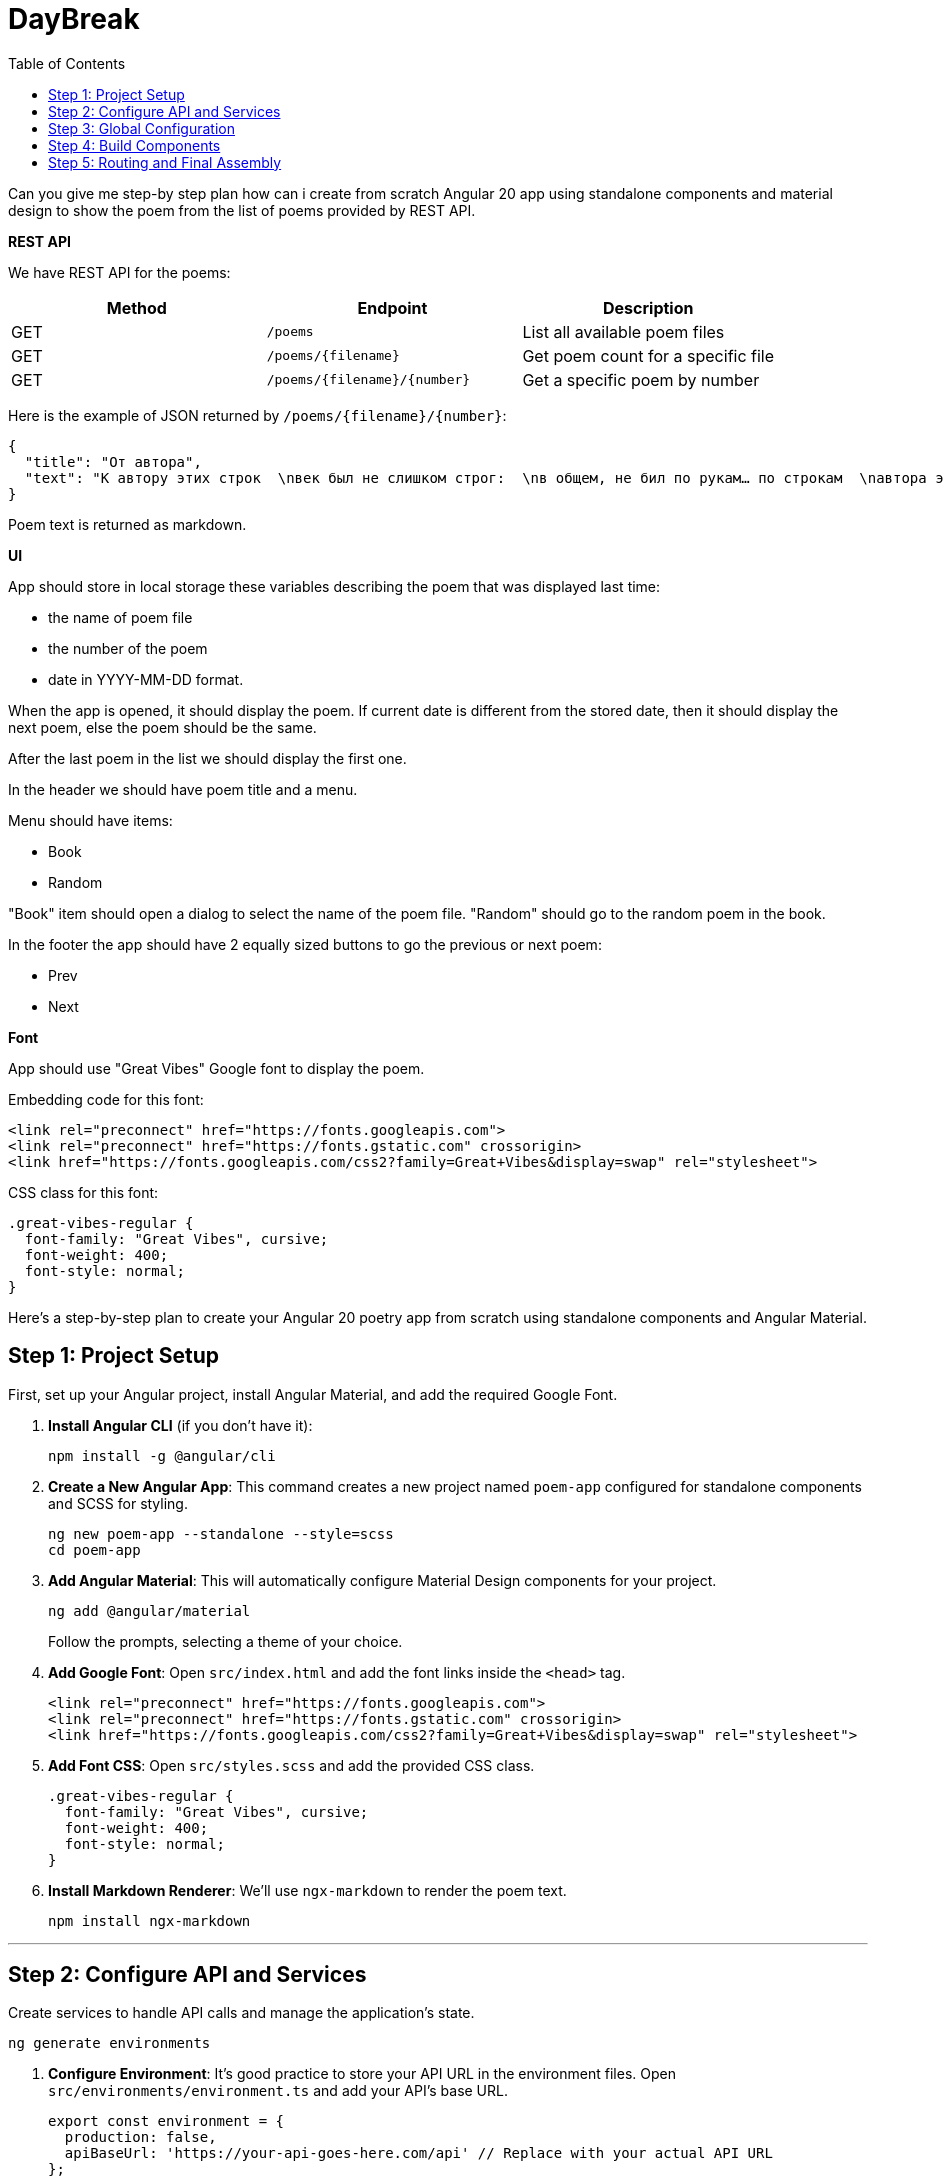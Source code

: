 = DayBreak
:source-highlighter: pygments
:icons: font
:toc: left

====
Can you give me step-by step plan how can i create from scratch Angular
20 app using standalone components and material design to show the poem
from the list of poems provided by REST API.

**REST API**

We have REST API for the poems:

[cols=",,",options="header",]
|===
|Method |Endpoint |Description
|GET |`+/poems+` |List all available poem files
|GET |`+/poems/{filename}+` |Get poem count for a specific file
|GET |`+/poems/{filename}/{number}+` |Get a specific poem by number
|===

Here is the example of JSON returned by `+/poems/{filename}/{number}+`:

```json
{
  "title": "От автора",
  "text": "К автору этих строк  \nвек был не слишком строг:  \nв общем, не бил по рукам… по строкам  \nавтора этих строк.  \nВпрочем, и автор сам  \nих не ему писал —  \nсобственно, он их писал облакам,  \nсобственно, небесам.  \n  \nНету таких веков,  \nнету таких оков,  \nи не бывает таких дураков —  \nвзять да и променять  \nна, например, альков  \nшествие облаков —  \nвсех этих белых коней без подков  \nмедленный променад.  \n  \nЯ бы, наверно, мог  \nувековечить век —  \nили хотя бы стать с ним наравне,  \nесли б я только мог,  \nесли бы я привык  \nчислить себя в живых,  \nесли б я был человеком, а не  \nавтором этих строк."
}
```

Poem text is returned as markdown.

**UI**

App should store in local storage these variables describing the poem
that was displayed last time:

* the name of poem file
* the number of the poem
* date in YYYY-MM-DD format.

When the app is opened, it should display the poem. If current date is
different from the stored date, then it should display the next poem,
else the poem should be the same.

After the last poem in the list we should display the first one.

In the header we should have poem title and a menu.

Menu should have items:

* Book
* Random

"Book" item should open a dialog to select the name of the poem file.
"Random" should go to the random poem in the book.

In the footer the app should have 2 equally sized buttons to go the
previous or next poem:

* Prev
* Next

**Font**

App should use "Great Vibes" Google font to display the poem.

Embedding code for this font:

```html
<link rel="preconnect" href="https://fonts.googleapis.com">
<link rel="preconnect" href="https://fonts.gstatic.com" crossorigin>
<link href="https://fonts.googleapis.com/css2?family=Great+Vibes&display=swap" rel="stylesheet">
```

CSS class for this font:

```css
.great-vibes-regular {
  font-family: "Great Vibes", cursive;
  font-weight: 400;
  font-style: normal;
}
```
====

Here's a step-by-step plan to create your Angular 20 poetry app from
scratch using standalone components and Angular Material.

== Step 1: Project Setup

First, set up your Angular project, install Angular Material, and add
the required Google Font.

[arabic]
. *Install Angular CLI* (if you don't have it):
+
```bash
npm install -g @angular/cli
```
. *Create a New Angular App*: This command creates a new project named
`+poem-app+` configured for standalone components and SCSS for styling.
+
```bash
ng new poem-app --standalone --style=scss
cd poem-app
```
. *Add Angular Material*: This will automatically configure Material
Design components for your project.
+
```bash
ng add @angular/material
```
+
Follow the prompts, selecting a theme of your choice.
. *Add Google Font*: Open `+src/index.html+` and add the font links
inside the `+<head>+` tag.
+
```html
<link rel="preconnect" href="https://fonts.googleapis.com">
<link rel="preconnect" href="https://fonts.gstatic.com" crossorigin>
<link href="https://fonts.googleapis.com/css2?family=Great+Vibes&display=swap" rel="stylesheet">
```
. *Add Font CSS*: Open `+src/styles.scss+` and add the provided CSS
class.
+
```scss
.great-vibes-regular {
  font-family: "Great Vibes", cursive;
  font-weight: 400;
  font-style: normal;
}
```
. *Install Markdown Renderer*: We'll use `+ngx-markdown+` to render the
poem text.
+
```bash
npm install ngx-markdown
```

'''''

== Step 2: Configure API and Services

Create services to handle API calls and manage the application's state.

```bash
ng generate environments
```

[arabic]
. *Configure Environment*: It's good practice to store your API URL in
the environment files. Open `+src/environments/environment.ts+` and add
your API's base URL.
+
```typescript
export const environment = {
  production: false,
  apiBaseUrl: 'https://your-api-goes-here.com/api' // Replace with your actual API URL
};
```
. *Create Data Interfaces*: Create a file `+src/app/poem.model.ts+` to
define the shape of your data.
+
```typescript
export interface Poem {
  title: string;
  text: string;
}

export interface PoemState {
  filename: string;
  number: number;
  date: string; // YYYY-MM-DD
}
```
. *Create Poem Service*: This service will fetch data from the REST API.
+
```bash
ng generate service services/poem.service
```
+
Update `+src/app/services/poem.service.ts+`:
+
```typescript
import { Injectable, inject } from '@angular/core';
import { HttpClient } from '@angular/common/http';
import { Observable } from 'rxjs';
import { environment } from '../../environments/environment';
import { Poem } from '../poem.model';

@Injectable({ providedIn: 'root' })
export class PoemService {
  private http = inject(HttpClient);
  private apiUrl = `${environment.apiBaseUrl}/poems`;

  getPoemFiles(): Observable<string[]> {
    return this.http.get<string[]>(this.apiUrl);
  }

  getPoemCount(filename: string): Observable<{ count: number }> {
    return this.http.get<{ count: number }>(`${this.apiUrl}/${filename}`);
  }

  getPoem(filename: string, number: number): Observable<Poem> {
    return this.http.get<Poem>(`${this.apiUrl}/${filename}/${number}`);
  }
}
```
. *Create State Management Service*: This service will manage
`+localStorage+` and the current poem state.
+
```bash
ng generate service services/state.service
```
+
Update `+src/app/services/state.service.ts+`. This service will contain
the core logic for poem navigation.
+
```typescript
import { Injectable, inject } from '@angular/core';
import { BehaviorSubject, switchMap, tap, take } from 'rxjs';
import { Poem, PoemState } from '../poem.model';
import { PoemService } from './poem.service';

const STATE_KEY = 'poemAppState';

@Injectable({ providedIn: 'root' })
export class StateService {
  private poemService = inject(PoemService);

  // Default state if nothing is in local storage
  private defaultState: PoemState = { filename: 'first-book.txt', number: 1, date: this.getTodayDate() };

  // Observables for components to subscribe to
  public poemState$ = new BehaviorSubject<PoemState>(this.loadState());
  public currentPoem$ = this.poemState$.pipe(
    switchMap(state => this.poemService.getPoem(state.filename, state.number))
  );

  constructor() {
    this.initialize();
  }

  private initialize() {
    const state = this.poemState$.getValue();
    if (state.date !== this.getTodayDate()) {
      this.navigateToNextPoem();
    }
  }

  private getTodayDate(): string {
    return new Date().toISOString().split('T')[0];
  }

  private loadState(): PoemState {
    const storedState = localStorage.getItem(STATE_KEY);
    return storedState ? JSON.parse(storedState) : this.defaultState;
  }

  private saveState(state: PoemState) {
    localStorage.setItem(STATE_KEY, JSON.stringify(state));
    this.poemState$.next(state);
  }

  navigateToNextPoem() {
    this.poemService.getPoemCount(this.poemState$.getValue().filename).pipe(take(1)).subscribe(res => {
      const currentState = this.poemState$.getValue();
      let nextNumber = currentState.number + 1;
      if (nextNumber > res.count) {
        nextNumber = 1; // Loop back to the first poem
      }
      this.saveState({ ...currentState, number: nextNumber, date: this.getTodayDate() });
    });
  }

  navigateToPrevPoem() {
    this.poemService.getPoemCount(this.poemState$.getValue().filename).pipe(take(1)).subscribe(res => {
      const currentState = this.poemState$.getValue();
      let prevNumber = currentState.number - 1;
      if (prevNumber < 1) {
        prevNumber = res.count; // Loop back to the last poem
      }
      this.saveState({ ...currentState, number: prevNumber, date: this.getTodayDate() });
    });
  }

  navigateToRandomPoem() {
    this.poemService.getPoemCount(this.poemState$.getValue().filename).pipe(take(1)).subscribe(res => {
        const currentState = this.poemState$.getValue();
        const randomNumber = Math.floor(Math.random() * res.count) + 1;
        this.saveState({ ...currentState, number: randomNumber, date: this.getTodayDate() });
    });
  }

  changeBook(newFilename: string) {
    this.saveState({ filename: newFilename, number: 1, date: this.getTodayDate() });
  }
}
```

'''''

== Step 3: Global Configuration

Now, update your main application configuration to provide the necessary
services and modules globally.

Open `+src/app/app.config.ts+` and update it:

```typescript
import { ApplicationConfig, importProvidersFrom } from '@angular/core';
import { provideRouter } from '@angular/router';
import { routes } from './app.routes';
import { provideAnimationsAsync } from '@angular/platform-browser/animations/async';
import { HttpClientModule } from '@angular/common/http';
import { MarkdownModule } from 'ngx-markdown';

export const appConfig: ApplicationConfig = {
  providers: [
    provideRouter(routes),
    provideAnimationsAsync(),
    importProvidersFrom(
      HttpClientModule,
      MarkdownModule.forRoot() // Provide ngx-markdown
    )
  ]
};
```

'''''

== Step 4: Build Components

Create the UI components for the header, footer, poem view, and book
selection dialog.

[arabic]
. *Main App Component Layout*: This will serve as the main container.
Open `+src/app/app.component.html+` and replace its content:
+
```html
<div class="app-container">
  <app-header></app-header>

  <main>
    <router-outlet></router-outlet>
  </main>

  <app-footer></app-footer>
</div>
```
+
Add styles to `+src/app/app.component.scss+`:
+
```scss
:host {
  display: block;
  height: 100vh;
}

.app-container {
  display: flex;
  flex-direction: column;
  height: 100%;
}

main {
  flex: 1;
  overflow-y: auto;
  padding: 24px;
}
```
. *Poem View Component*: This will display the poem.
+
```bash
ng generate component components/poem-view
```
+
Update `+src/app/components/poem-view/poem-view.ts+`:
+
```typescript
import { Component, inject } from '@angular/core';
import { CommonModule } from '@angular/common';
import { MarkdownModule } from 'ngx-markdown';
import { StateService } from '../../services/state.service';

@Component({
  selector: 'app-poem-view',
  standalone: true,
  imports: [CommonModule, MarkdownModule],
  template: `
    @if (poem$ | async; as poem) {
      <div class="poem-text great-vibes-regular">
        <markdown [data]="poem.text"></markdown>
      </div>
    } @else {
      <p>Loading poem...</p>
    }
  `,
  styles: `
    .poem-text {
      white-space: pre-wrap; /* Respects newlines in the text */
      font-size: 1.8rem;
      line-height: 1.6;
      text-align: center;
    }
  `
})
export class PoemView {
  private stateService = inject(StateService);
  poem$ = this.stateService.currentPoem$;
}
```
. *Header Component*:
+
```bash
ng generate component components/header 
```
+
Update `+src/app/components/header/header.ts+`:
+
```typescript
import { Component, inject } from '@angular/core';
import { CommonModule } from '@angular/common';
import { MatToolbarModule } from '@angular/material/toolbar';
import { MatButtonModule } from '@angular/material/button';
import { MatIconModule } from '@angular/material/icon';
import { MatMenuModule } from '@angular/material/menu';
import { MatDialog } from '@angular/material/dialog';
import { StateService } from '../../services/state.service';
import { BookDialog } from '../book-dialog/book-dialog';

@Component({
  selector: 'app-header',
  standalone: true,
  imports: [CommonModule, MatToolbarModule, MatButtonModule, MatIconModule, MatMenuModule],
  templateUrl: './header.html',
  styleUrl: './header.css'
})
export class Header {
  private stateService = inject(StateService);
  private dialog = inject(MatDialog);
  poem$ = this.stateService.currentPoem$;

  openBookSelection() {
    const dialogRef = this.dialog.open(BookDialogComponent);
    dialogRef.afterClosed().subscribe(result => {
      if (result) {
        this.stateService.changeBook(result);
      }
    });
  }

  selectRandom() {
    this.stateService.navigateToRandomPoem();
  }
}
```
+
Update `+src/app/components/header/header.html+`:
+
```html+ng2
<mat-toolbar color="primary">
  @if(poem$ | async; as poem) {
    <span>{{ poem.title }}</span>
  }
  <span class="spacer"></span>
  <button mat-icon-button [matMenuTriggerFor]="menu">
    <mat-icon>more_vert</mat-icon>
  </button>
  <mat-menu #menu="matMenu">
    <button mat-menu-item (click)="openBookSelection()">
      <mat-icon>book</mat-icon>
      <span>Book</span>
    </button>
    <button mat-menu-item (click)="selectRandom()">
      <mat-icon>shuffle</mat-icon>
      <span>Random</span>
    </button>
  </mat-menu>
</mat-toolbar>
```
+
Update `+src/app/components/header/header.css+`:
+
```scss
.spacer {
  flex: 1 1 auto;
}
```
. *Footer Component*:
+
```bash
ng generate component components/footer 
```
+
Update `+src/app/components/footer/footer.component.ts+`:
+
```typescript
import { Component, inject } from '@angular/core';
import { MatButtonModule } from '@angular/material/button';
import { StateService } from '../../services/state.service';

@Component({
  selector: 'app-footer',
  standalone: true,
  imports: [MatButtonModule],
  template: `
    <div class="footer-nav">
      <button mat-flat-button color="primary" (click)="prev()">Prev</button>
      <button mat-flat-button color="primary" (click)="next()">Next</button>
    </div>
  `,
  styles: `
    .footer-nav {
      display: flex;
      gap: 8px;
      padding: 8px;
      border-top: 1px solid #ccc;
      > button {
        flex: 1;
      }
    }
  `
})
export class Footer {
  private stateService = inject(StateService);

  prev() {
    this.stateService.navigateToPrevPoem();
  }

  next() {
    this.stateService.navigateToNextPoem();
  }
}
```
. *Book Selection Dialog Component*:
+
```bash
ng generate component components/book-dialog 
```
+
Update `+src/app/components/book-dialog/book-dialog.component.ts+`:
+
```typescript
import { Component, inject } from '@angular/core';
import { CommonModule } from '@angular/common';
import { MatDialogModule, MatDialogRef } from '@angular/material/dialog';
import { MatListModule } from '@angular/material/list';
import { MatButtonModule } from '@angular/material/button';
import { PoemService } from '../../services/poem.service';

@Component({
  selector: 'app-book-dialog',
  standalone: true,
  imports: [CommonModule, MatDialogModule, MatListModule, MatButtonModule],
  template: `
    <h2 mat-dialog-title>Select a Book</h2>
    <mat-dialog-content>
      @if(books$ | async; as books) {
        <mat-list>
          @for(book of books; track book) {
            <mat-list-item (click)="selectBook(book)">{{ book }}</mat-list-item>
          }
        </mat-list>
      }
    </mat-dialog-content>
    <mat-dialog-actions>
      <button mat-button [mat-dialog-close]>Cancel</button>
    </mat-dialog-actions>
  `
})
export class BookDialog {
  private poemService = inject(PoemService);
  public dialogRef = inject(MatDialogRef<BookDialog>);
  books$ = this.poemService.getPoemFiles();

  selectBook(filename: string) {
    this.dialogRef.close(filename);
  }
}
```

'''''

== Step 5: Routing and Final Assembly

Finally, wire up the routing and update the main app component to bring
everything together.

[arabic]
. *Set Up Routes*: Open `+src/app/app.routes.ts+` and define the route
to your poem viewer.
+
```typescript
import { Routes } from '@angular/router';
import { PoemViewComponent } from './components/poem-view/poem-view.component';

export const routes: Routes = [
  { path: '', component: PoemViewComponent, pathMatch: 'full' },
  { path: '**', redirectTo: '', pathMatch: 'full' }
];
```
. *Assemble the App Component*: Open `+src/app/app.component.ts+`.
Ensure it's standalone and imports all the child components and the
router outlet.
+
```typescript
import { Component } from '@angular/core';
import { RouterOutlet } from '@angular/router';
import { HeaderComponent } from './components/header/header.component';
import { FooterComponent } from './components/footer/footer.component';

@Component({
  selector: 'app-root',
  standalone: true,
  imports: [RouterOutlet, HeaderComponent, FooterComponent],
  templateUrl: './app.component.html',
  styleUrl: './app.component.scss'
})
export class AppComponent {
  title = 'poem-app';
}
```

You can now run your application:

```bash
ng serve
```

Navigate to `+http://localhost:4200+` to see your poetry app in action.
✨
